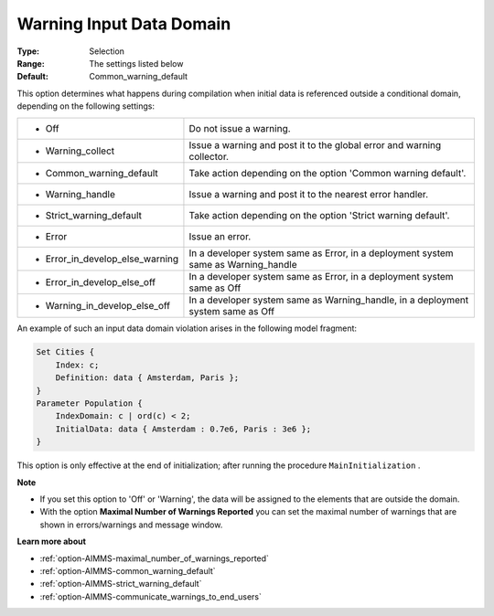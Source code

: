 

.. _option-AIMMS-warning_input_data_domain:


Warning Input Data Domain
=========================



:Type:	Selection	
:Range:	The settings listed below	
:Default:	Common_warning_default	



This option determines what happens during compilation when initial data is referenced outside a conditional
domain, depending on the following settings:


.. list-table::

   * - *	Off	
     - Do not issue a warning.
   * - *	Warning_collect
     - Issue a warning and post it to the global error and warning collector.
   * - *	Common_warning_default
     - Take action depending on the option 'Common warning default'.
   * - *	Warning_handle
     - Issue a warning and post it to the nearest error handler.
   * - *	Strict_warning_default
     - Take action depending on the option 'Strict warning default'.
   * - *	Error
     - Issue an error.
   * - *	Error_in_develop_else_warning
     - In a developer system same as Error, in a deployment system same as Warning_handle
   * - *	Error_in_develop_else_off
     - In a developer system same as Error, in a deployment system same as Off
   * - *	Warning_in_develop_else_off
     - In a developer system same as Warning_handle, in a deployment system same as Off


An example of such an input data domain violation arises in the following model fragment:

.. code-block:: aimms

    Set Cities {
        Index: c;
        Definition: data { Amsterdam, Paris };
    }
    Parameter Population {
        IndexDomain: c | ord(c) < 2;
        InitialData: data { Amsterdam : 0.7e6, Paris : 3e6 };
    }


This option is only effective at the end of initialization; after running the procedure ``MainInitialization`` .


**Note** 

*	If you set this option to 'Off' or 'Warning', the data will be assigned to the elements that are outside the domain.
*	With the option **Maximal Number of Warnings Reported** you can set the maximal number of warnings that are shown in errors/warnings and message window.


**Learn more about** 

*	:ref:`option-AIMMS-maximal_number_of_warnings_reported` 
*	:ref:`option-AIMMS-common_warning_default` 
*	:ref:`option-AIMMS-strict_warning_default` 
*	:ref:`option-AIMMS-communicate_warnings_to_end_users` 

